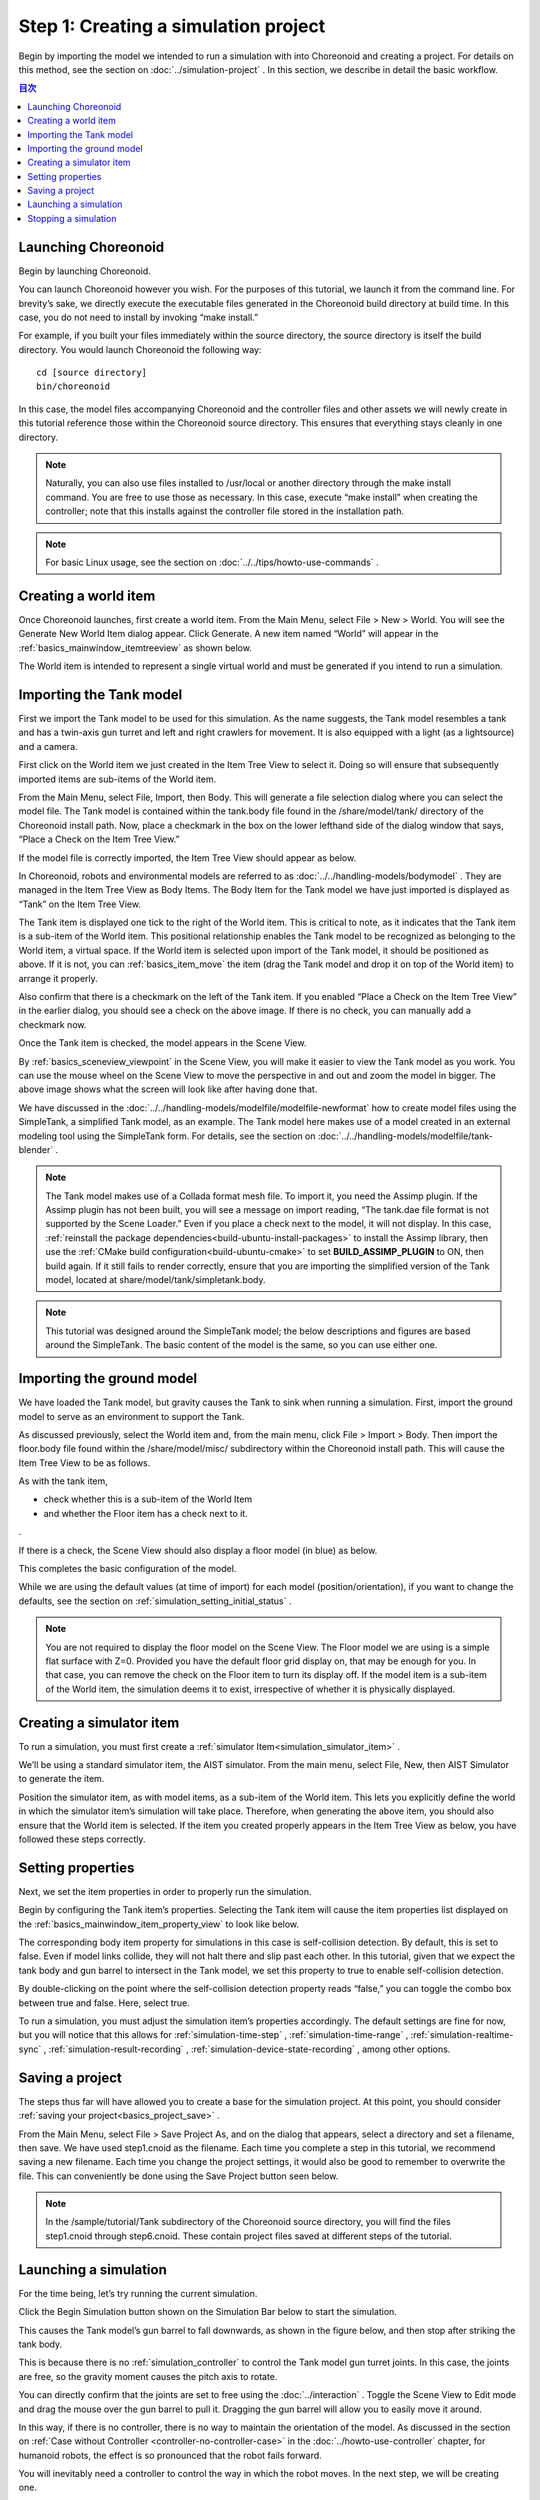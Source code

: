 
Step 1: Creating a simulation project
=============================================

Begin by importing the model we intended to run a simulation with into Choreonoid and creating a project. For details on this method, see the section on :doc:`../simulation-project` . In this section, we describe in detail the basic workflow.

.. contents:: 目次
   :local:
   :depth: 2

.. highlight:: C++

Launching Choreonoid
--------------------------

Begin by launching Choreonoid.

You can launch Choreonoid however you wish. For the purposes of this tutorial, we launch it from the command line. For brevity’s sake, we directly execute the executable files generated in the Choreonoid build directory at build time. In this case, you do not need to install by invoking “make install.”

For example, if you built your files immediately within the source directory, the source directory is itself the build directory. You would launch Choreonoid the following way: ::

 cd [source directory]
 bin/choreonoid

In this case, the model files accompanying Choreonoid and the controller files and other assets we will newly create in this tutorial reference those within the Choreonoid source directory. This ensures that everything stays cleanly in one directory.

.. note:: Naturally, you can also use files installed to /usr/local or another directory through the make install command. You are free to use those as necessary. In this case, execute “make install” when creating the controller; note that this installs against the controller file stored in the installation path.
.. note:: For basic Linux usage, see the section on :doc:`../../tips/howto-use-commands` .

Creating a world item
------------------------

Once Choreonoid launches, first create a world item. From the Main Menu, select File > New > World. You will see the Generate New World Item dialog appear. Click Generate. A new item named “World” will appear in the :ref:`basics_mainwindow_itemtreeview` as shown below.

.. image:: ../images/simproject-item1.png

The World item is intended to represent a single virtual world and must be generated if you intend to run a simulation.

Importing the Tank model
-----------------------------

First we import the Tank model to be used for this simulation. As the name suggests, the Tank model resembles a tank and has a twin-axis gun turret and left and right crawlers for movement. It is also equipped with a light (as a lightsource) and a camera.

First click on the World item we just created in the Item Tree View to select it. Doing so will ensure that subsequently imported items are sub-items of the World item.

From the Main Menu, select File, Import, then Body. This will generate a file selection dialog where you can select the model file. The Tank model is contained within the tank.body file found in the /share/model/tank/ directory of the Choreonoid install path. Now, place a checkmark in the box on the lower lefthand side of the dialog window that says, “Place a Check on the Item Tree View.”

If the model file is correctly imported, the Item Tree View should appear as below.

.. image:: images/tankitem.png

In Choreonoid, robots and environmental models are referred to as :doc:`../../handling-models/bodymodel` . They are managed in the Item Tree View as Body Items. The Body Item for the Tank model we have just imported is displayed as “Tank” on the Item Tree View.

The Tank item is displayed one tick to the right of the World item. This is critical to note, as it indicates that the Tank item is a sub-item of the World item. This positional relationship enables the Tank model to be recognized as belonging to the World item, a virtual space. If the World item is selected upon import of the Tank model, it should be positioned as above. If it is not, you can :ref:`basics_item_move` the item (drag the Tank model and drop it on top of the World item) to arrange it properly.

Also confirm that there is a checkmark on the left of the Tank item. If you enabled “Place a Check on the Item Tree View” in the earlier dialog, you should see a check on the above image. If there is no check, you can manually add a checkmark now.

Once the Tank item is checked, the model appears in the Scene View.

.. image:: images/tankscene.png

By :ref:`basics_sceneview_viewpoint` in the Scene View, you will make it easier to view the Tank model as you work. You can use the mouse wheel on the Scene View to move the perspective in and out and zoom the model in bigger. The above image shows what the screen will look like after having done that.

We have discussed in the :doc:`../../handling-models/modelfile/modelfile-newformat` how to create model files using the SimpleTank, a simplified Tank model, as an example. The Tank model here makes use of a model created in an external modeling tool using the SimpleTank form. For details, see the section on :doc:`../../handling-models/modelfile/tank-blender` .

.. note:: The Tank model makes use of a Collada format mesh file. To import it, you need the Assimp plugin. If the Assimp plugin has not been built, you will see a message on import reading, “The tank.dae file format is not supported by the Scene Loader.” Even if you place a check next to the model, it will not display.  In this case, :ref:`reinstall the package dependencies<build-ubuntu-install-packages>` to install the Assimp library, then use the :ref:`CMake build configuration<build-ubuntu-cmake>` to set **BUILD_ASSIMP_PLUGIN** to ON, then build again. If it still fails to render correctly, ensure that you are importing the simplified version of the Tank model, located at share/model/tank/simpletank.body.

.. note:: This tutorial was designed around the SimpleTank model; the below descriptions and figures are based around the SimpleTank. The basic content of the model is the same, so you can use either one. 
	  

Importing the ground model
----------------------------------

We have loaded the Tank model, but gravity causes the Tank to sink when running a simulation. First, import the ground model to serve as an environment to support the Tank.

As discussed previously, select the World item and, from the main menu, click File > Import > Body. Then import the floor.body file found within the /share/model/misc/ subdirectory within the Choreonoid install path. This will cause the Item Tree View to be as follows.

.. image:: images/flooritem.png

As with the tank item, 

* check whether this is a sub-item of the World Item
* and whether the Floor item has a check next to it.

.

If there is a check, the Scene View should also display a floor model (in blue) as below.

.. image:: images/tankfloorscene.png

This completes the basic configuration of the model.

While we are using the default values (at time of import) for each model (position/orientation), if you want to change the defaults, see the section on :ref:`simulation_setting_initial_status` .

.. note:: You are not required to display the floor model on the Scene View. The Floor model we are using is a simple flat surface with Z=0. Provided you have the default floor grid display on, that may be enough for you. In that case, you can remove the check on the Floor item to turn its display off. If the model item is a sub-item of the World item, the simulation deems it to exist, irrespective of whether it is physically displayed.


Creating a simulator item
------------------------------

To run a simulation, you must first create a :ref:`simulator Item<simulation_simulator_item>` .

We’ll be using a standard simulator item, the AIST simulator. From the main menu, select File, New, then AIST Simulator to generate the item.

Position the simulator item, as with model items, as a sub-item of the World item. This lets you explicitly define the world in which the simulator item’s simulation will take place. Therefore, when generating the above item, you should also ensure that the World item is selected. If the item you created properly appears in the Item Tree View as below, you have followed these steps correctly.

.. image:: images/simulatoritem.png

Setting properties
----------------------

Next, we set the item properties in order to properly run the simulation.

Begin by configuring the Tank item’s properties. Selecting the Tank item will cause the item properties list displayed on the :ref:`basics_mainwindow_item_property_view` to look like below.

.. image:: images/tank-item-properties.png

The corresponding body item property for simulations in this case is self-collision detection. By default, this is set to false. Even if model links collide, they will not halt there and slip past each other. In this tutorial, given that we expect the tank body and gun barrel to intersect in the Tank model, we set this property to true to enable self-collision detection.

By double-clicking on the point where the self-collision detection property reads “false,” you can toggle the combo box between true and false. Here, select true.

To run a simulation, you must adjust the simulation item’s properties accordingly. The default settings are fine for now, but you will notice that this allows for :ref:`simulation-time-step` , :ref:`simulation-time-range` , :ref:`simulation-realtime-sync` , :ref:`simulation-result-recording` , :ref:`simulation-device-state-recording` , among other options.

.. _tank-tutorial-step1-save-project:

Saving a project
--------------------

The steps thus far will have allowed you to create a base for the simulation project. At this point, you should consider :ref:`saving your project<basics_project_save>` .

From the Main Menu, select File > Save Project As, and on the dialog that appears, select a directory and set a filename, then save. We have used step1.cnoid as the filename. Each time you complete a step in this tutorial, we recommend saving a new filename. Each time you change the project settings, it would also be good to remember to overwrite the file. This can conveniently be done using the Save Project button seen below.

.. figure:: ../../basics/images/FileBar_x2.png

.. note:: In the /sample/tutorial/Tank subdirectory of the Choreonoid source directory, you will find the files step1.cnoid through step6.cnoid. These contain project files saved at different steps of the tutorial.

Launching a simulation
----------------------------

For the time being, let’s try running the current simulation.

Click the Begin Simulation button shown on the Simulation Bar below to start the simulation.

.. image:: ../../basics/images/SimulationBar_StartButton.png

This causes the Tank model’s gun barrel to fall downwards, as shown in the figure below, and then stop after striking the tank body.

.. image:: images/nocontroller.png

This is because there is no :ref:`simulation_controller` to control the Tank model gun turret joints. In this case, the joints are free, so the gravity moment causes the pitch axis to rotate.

You can directly confirm that the joints are set to free using the  :doc:`../interaction` . Toggle the Scene View to Edit mode and drag the mouse over the gun barrel to pull it. Dragging the gun barrel will allow you to easily move it around.

In this way, if there is no controller, there is no way to maintain the orientation of the model. As discussed in the section on :ref:`Case without Controller <controller-no-controller-case>` in the :doc:`../howto-use-controller` chapter, for humanoid robots, the effect is so pronounced that the robot fails forward.

You will inevitably need a controller to control the way in which the robot moves. In the next step, we will be creating one.

Stopping a simulation
---------------------------

Before proceeding to the next step, make sure you halt the simulation. Click the Simulation Halt Button shown below to end it.

.. image:: ../images/simbar-stop-button.png

Going forward, after a simulation, remember to end the routine and then build the next project.
